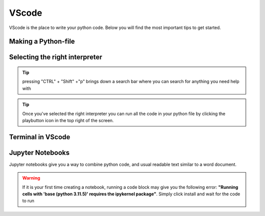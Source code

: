 VScode
======

VScode is the place to write your python code. Below you will find the most important tips to get started. 





Making a Python-file
-------------------

.. card::      
    

    You can create a python file in VScode. This is useful if you are writing code, that you want to save for later or reuse. 

            .. tab-set::

                .. tab-item:: Windows 

                    Press the "File" button in the top left corner of the screen. Select "New File". Select "Python File" from the menu that drops down. 

                .. tab-item:: Mac

                    Press the "File" button in the top left corner of the screen. Select "New File". Select "Python File" from the menu that drops down.

                .. tab-item:: Linux

                    Press the "File" button in the top left corner of the screen. Select "New File". Select "Python File" from the menu that drops down.



Selecting the right interpreter
------------------------------

.. card::

    Once you've created a python file you need to selecet the interpreter. 

    #. Press "CTRL" + "Shift" +"p"
    #. type "python: select interpreter" and press once this shows up under the options 
    #. Choose the option similar to "Python 3.11.5 ('base')" (the numbers may be different on your own PC)

.. tip::

    pressing "CTRL" + "Shift" +"p" brings down a search bar where you can search for anything you need help with

.. tip::

    Once you've selected the right interpreter you can run all the code in your python file by clicking the playbutton icon in the top right of the screen.



Terminal in VScode 
-------------------


.. card::      
    

    You can start a terminal from VScode, which works just like in the terminal app. 

            .. tab-set::

                .. tab-item:: Windows 

                    Press the three dots in the top menu bar. They are next to the "View" and "Go" options. Move your mouse to "Terminal" and click "New Terminal"

                .. tab-item:: Mac

                    Move your mouse to the top of the screen. Selcet "Terminal" followed by "New Terminal"

                .. tab-item:: Linux

                    Move your mouse to the top of the screen. Selcet "Terminal" followed by "New Terminal"



Jupyter Notebooks
-----------------

Jupyter notebooks give you a way to combine python code, and usual readable text similar to a word document. 

.. card:: Creating a jupyter notebook

    #. Press "CTRL" + "Shift" + "p"
    #. Search for "Create: new Jupyter Notebook" and press
    #. Press the "Select Kernel" button in the top right
    #. Click "Python Environments" and "3.11.5 ('base') (numbers may be different on your own pc)"


.. card:: Code blocks and Text Blocks

    If you hover your mouse around the top of the notebook two icons will appear. "+ Code" and "+ Markdown".
    Press "+ Code" to create a code block.
    You can execute the code in a block by pressing the play-button next to the code block or pressing "Shift"+"Enter".

    Markdown cells allow you to type plain text. Running these cells will just print completely normal text. 



.. warning:: 
    If it is your first time creating a notebook, running a code block may give you the following error:
    **"Running cells with 'base (python 3.11.5)' requires the ipykernel package"**. 
    Simply click install and wait for the code to run  














